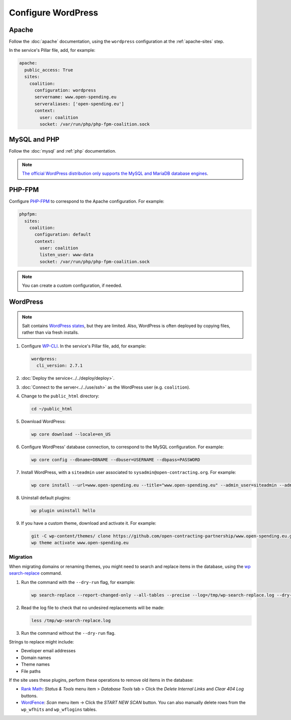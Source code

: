 Configure WordPress
===================

Apache
------

Follow the :doc:`apache` documentation, using the ``wordpress`` configuration at the :ref:`apache-sites` step.

In the service's Pillar file, add, for example:

.. code-block:: yaml

   apache:
     public_access: True
     sites:
       coalition:
         configuration: wordpress
         servername: www.open-spending.eu
         serveraliases: ['open-spending.eu']
         context:
           user: coalition
           socket: /var/run/php/php-fpm-coalition.sock

MySQL and PHP
-------------

Follow the :doc:`mysql` and :ref:`php` documentation.

.. note::

   `The official WordPress distribution only supports the MySQL and MariaDB database engines <https://codex.wordpress.org/Using_Alternative_Databases>`__.

PHP-FPM
-------

Configure `PHP-FPM <https://www.php.net/manual/en/install.fpm.php>`__ to correspond to the Apache configuration. For example:

.. code-block:: yaml

   phpfpm:
     sites:
       coalition:
         configuration: default
         context:
           user: coalition
           listen_user: www-data
           socket: /var/run/php/php-fpm-coalition.sock

.. note::

   You can create a custom configuration, if needed.

WordPress
---------

.. note::

   Salt contains `WordPress states <https://docs.saltproject.io/en/latest/ref/states/all/salt.states.wordpress.html>`__, but they are limited. Also, WordPress is often deployed by copying files, rather than via fresh installs.

#. Configure `WP-CLI <https://wp-cli.org>`__. In the service's Pillar file, add, for example:

   .. code-block:: yaml

      wordpress:
        cli_version: 2.7.1

#. :doc:`Deploy the service<../../deploy/deploy>`.
#. :doc:`Connect to the server<../../use/ssh>` as the WordPress user (e.g. ``coalition``).
#. Change to the ``public_html`` directory:

   .. code-block:: bash

      cd ~/public_html

#. Download WordPress:

   .. code-block:: bash

      wp core download --locale=en_US

#. Configure WordPress' database connection, to correspond to the MySQL configuration. For example:

   .. code-block:: bash

      wp core config --dbname=DBNAME --dbuser=USERNAME --dbpass=PASSWORD

#. Install WordPress, with a ``siteadmin`` user associated to ``sysadmin@open-contracting.org``. For example:

   .. code-block:: bash

      wp core install --url=www.open-spending.eu --title="www.open-spending.eu" --admin_user=siteadmin --admin_password=PASSWORD --admin_email=sysadmin@open-contracting.org --skip-email

#. Uninstall default plugins:

   .. code-block:: bash

      wp plugin uninstall hello

#. If you have a custom theme, download and activate it. For example:

   .. code-block:: bash

      git -C wp-content/themes/ clone https://github.com/open-contracting-partnership/www.open-spending.eu.git
      wp theme activate www.open-spending.eu

Migration
~~~~~~~~~

When migrating domains or renaming themes, you might need to search and replace items in the database, using the `wp search-replace <https://developer.wordpress.org/cli/commands/search-replace/>`__ command.

#. Run the command with the ``--dry-run`` flag, for example:

   .. code-block:: bash

      wp search-replace --report-changed-only --all-tables --precise --log=/tmp/wp-search-replace.log --dry-run 'open-spedning-coalition' 'www.open-spending.eu'

#. Read the log file to check that no undesired replacements will be made:

   .. code-block:: bash

      less /tmp/wp-search-replace.log

#. Run the command without the ``--dry-run`` flag.

Strings to replace might include:

-  Developer email addresses
-  Domain names
-  Theme names
-  File paths

If the site uses these plugins, perform these operations to remove old items in the database:

-  `Rank Math <https://rankmath.com>`__: *Status & Tools* menu item > *Database Tools* tab > Click the *Delete Internal Links* and *Clear 404 Log* buttons.
-  `WordFence <https://www.wordfence.com>`__: *Scan* menu item -> Click the *START NEW SCAN* button. You can also manually delete rows from the ``wp_wfhits`` and ``wp_wflogins`` tables.
